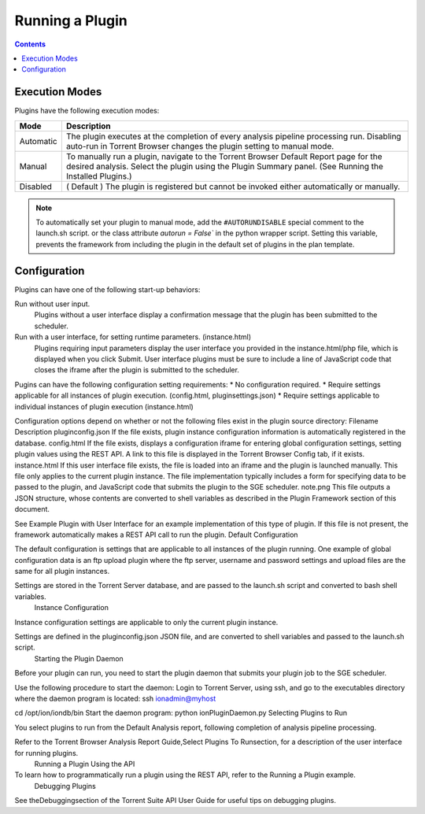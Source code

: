 Running a Plugin
================

.. contents::

Execution Modes
---------------

Plugins have the following execution modes:

=========== =============
Mode        Description
=========== =============
Automatic	The plugin executes at the completion of every analysis pipeline processing run. Disabling auto-run in Torrent Browser changes the plugin setting to manual mode.
Manual      To manually run a plugin, navigate to the Torrent Browser Default Report page for the desired analysis. Select the plugin using the Plugin Summary panel. (See  Running the Installed Plugins.)
Disabled	( Default ) The plugin is registered but cannot be invoked either automatically or manually.
=========== =============

.. note:: To automatically set your plugin to manual mode, add the ``#AUTORUNDISABLE`` special comment to the launch.sh script.
    or the class attribute `autorun = False`` in the python wrapper script.
    Setting this variable, prevents the framework from including the plugin in the default set of plugins in the plan template.


Configuration
-------------

Plugins can have one of the following start-up behaviors:

Run without user input.
    Plugins without a user interface display a confirmation message that the plugin has been submitted to the scheduler.

Run with a user interface, for setting runtime parameters. (instance.html)
    Plugins requiring input parameters display the user interface you provided in the instance.html/php file, which is displayed when you click Submit. User interface plugins must be sure to include a line of JavaScript code that closes the iframe after the plugin is submitted to the scheduler.

Pugins can have the following configuration setting requirements:
* No configuration required.
* Require settings applicable for all instances of plugin execution.  (config.html, pluginsettings.json)
* Require settings applicable to individual instances of plugin execution (instance.html)

Configuration options depend on whether or not the following files exist in the plugin source directory:
Filename	Description
pluginconfig.json If the file exists, plugin instance configuration information is automatically registered in the database.
config.html If the file exists, displays a configuration iframe for entering global configuration settings, setting plugin values using the REST API. A link to this file is displayed in the Torrent Browser Config tab, if it exists.
instance.html If this user interface file exists, the file is loaded into an iframe and the plugin is launched manually. This file only applies to the current plugin instance.
The file implementation typically includes a form for specifying data to be passed to the plugin, and JavaScript code that submits the plugin to the SGE scheduler.
note.png	This file outputs a JSON structure, whose contents are converted to shell variables as described in the Plugin Framework section of this document.

See Example Plugin with User Interface for an example implementation of this type of plugin.
If this file is not present, the framework automatically makes a REST API call to run the plugin.
Default Configuration

The default configuration is settings that are applicable to all instances of the plugin running. One example of global configuration data is an ftp upload plugin where the ftp server, username and password settings and upload files are the same for all plugin instances.

Settings are stored in the Torrent Server database, and are passed to the launch.sh script and converted to bash shell variables.
 Instance Configuration

Instance configuration settings are applicable to only the current plugin instance.

Settings are defined in the pluginconfig.json JSON file, and are converted to shell variables and passed to the launch.sh script.
 Starting the Plugin Daemon

Before your plugin can run, you need to start the plugin daemon that submits your plugin job to the SGE scheduler.

Use the following procedure to start the daemon:
Login to Torrent Server, using ssh, and go to the executables directory where the daemon program is located:
ssh ionadmin@myhost

cd /opt/ion/iondb/bin
Start the daemon program:
python ionPluginDaemon.py
Selecting Plugins to Run

You select plugins to run from the Default Analysis report, following completion of analysis pipeline processing.

Refer to the Torrent Browser Analysis Report Guide,Select Plugins To Runsection,  for a description of the user interface for running plugins.
 Running a Plugin Using the API

To learn how to programmatically run a plugin using the REST API, refer to the Running a Plugin  example.
 Debugging Plugins

See theDebuggingsection of the Torrent Suite API User Guide for useful tips on debugging plugins.